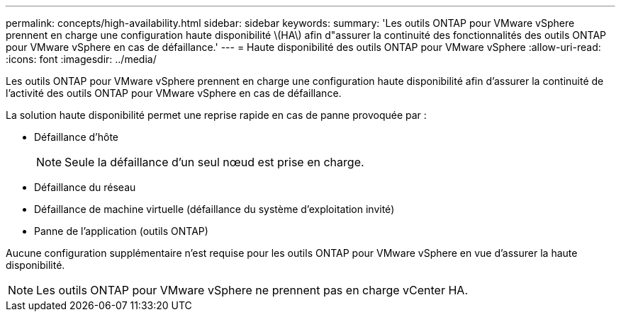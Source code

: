---
permalink: concepts/high-availability.html 
sidebar: sidebar 
keywords:  
summary: 'Les outils ONTAP pour VMware vSphere prennent en charge une configuration haute disponibilité \(HA\) afin d"assurer la continuité des fonctionnalités des outils ONTAP pour VMware vSphere en cas de défaillance.' 
---
= Haute disponibilité des outils ONTAP pour VMware vSphere
:allow-uri-read: 
:icons: font
:imagesdir: ../media/


[role="lead"]
Les outils ONTAP pour VMware vSphere prennent en charge une configuration haute disponibilité afin d'assurer la continuité de l'activité des outils ONTAP pour VMware vSphere en cas de défaillance.

La solution haute disponibilité permet une reprise rapide en cas de panne provoquée par :

* Défaillance d'hôte
+

NOTE: Seule la défaillance d'un seul nœud est prise en charge.

* Défaillance du réseau
* Défaillance de machine virtuelle (défaillance du système d'exploitation invité)
* Panne de l'application (outils ONTAP)


Aucune configuration supplémentaire n'est requise pour les outils ONTAP pour VMware vSphere en vue d'assurer la haute disponibilité.


NOTE: Les outils ONTAP pour VMware vSphere ne prennent pas en charge vCenter HA.
